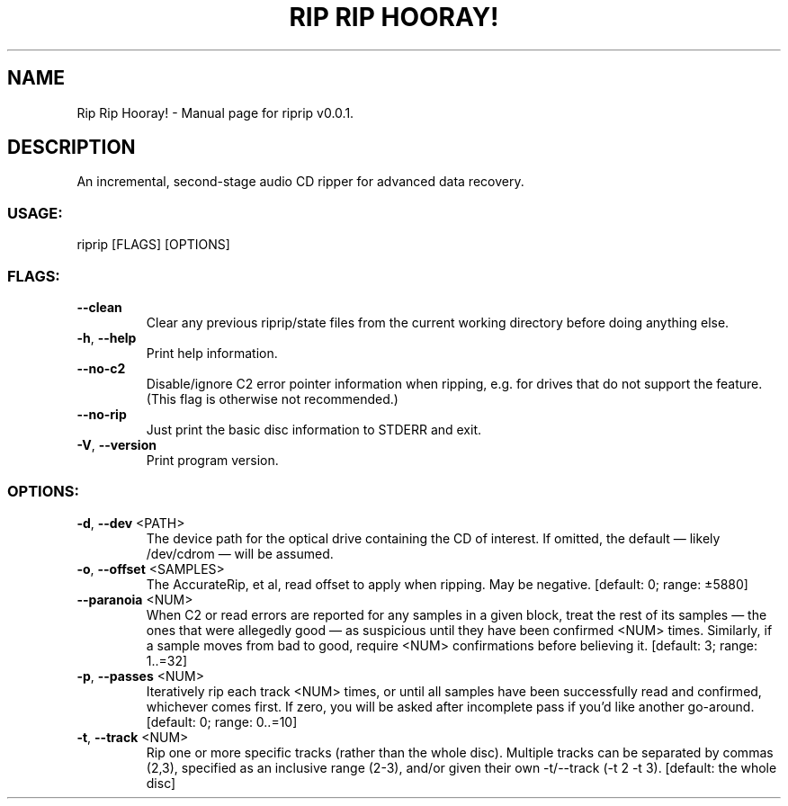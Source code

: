 .TH "RIP RIP HOORAY!" "1" "September 2023" "Rip Rip Hooray! v0.0.1" "User Commands"
.SH NAME
Rip Rip Hooray! \- Manual page for riprip v0.0.1.
.SH DESCRIPTION
An incremental, second\-stage audio CD ripper for advanced data recovery.
.SS USAGE:
.TP
riprip [FLAGS] [OPTIONS]
.SS FLAGS:
.TP
\fB\-\-clean\fR
Clear any previous riprip/state files from the current working directory before doing anything else.
.TP
\fB\-h\fR, \fB\-\-help\fR
Print help information.
.TP
\fB\-\-no\-c2\fR
Disable/ignore C2 error pointer information when ripping, e.g. for drives that do not support the feature. (This flag is otherwise not recommended.)
.TP
\fB\-\-no\-rip\fR
Just print the basic disc information to STDERR and exit.
.TP
\fB\-V\fR, \fB\-\-version\fR
Print program version.
.SS OPTIONS:
.TP
\fB\-d\fR, \fB\-\-dev\fR <PATH>
The device path for the optical drive containing the CD of interest. If omitted, the default — likely /dev/cdrom — will be assumed.
.TP
\fB\-o\fR, \fB\-\-offset\fR <SAMPLES>
The AccurateRip, et al, read offset to apply when ripping. May be negative. [default: 0; range: ±5880]
.TP
\fB\-\-paranoia\fR <NUM>
When C2 or read errors are reported for any samples in a given block, treat the rest of its samples — the ones that were allegedly good — as suspicious until they have been confirmed <NUM> times. Similarly, if a sample moves from bad to good, require <NUM> confirmations before believing it. [default: 3; range: 1..=32]
.TP
\fB\-p\fR, \fB\-\-passes\fR <NUM>
Iteratively rip each track <NUM> times, or until all samples have been successfully read and confirmed, whichever comes first. If zero, you will be asked after incomplete pass if you'd like another go\-around. [default: 0; range: 0..=10]
.TP
\fB\-t\fR, \fB\-\-track\fR <NUM>
Rip one or more specific tracks (rather than the whole disc). Multiple tracks can be separated by commas (2,3), specified as an inclusive range (2\-3), and/or given their own \-t/\-\-track (\-t 2 \-t 3). [default: the whole disc]
